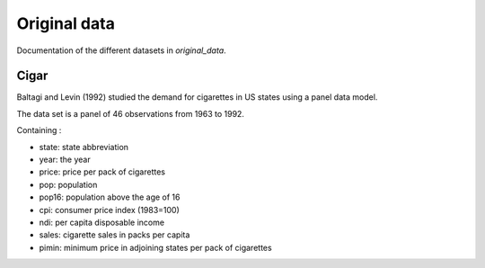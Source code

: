 .. _original_data:

*************
Original data
*************

Documentation of the different datasets in *original_data*.

Cigar
=====

Baltagi and Levin (1992) studied the demand for cigarettes in US states using a panel data model.

The data set is a panel of 46 observations from 1963 to 1992.

Containing :

* state: state abbreviation

* year: the year

* price: price per pack of cigarettes

* pop: population

* pop16: population above the age of 16

* cpi: consumer price index (1983=100)

* ndi: per capita disposable income

* sales: cigarette sales in packs per capita

* pimin: minimum price in adjoining states per pack of cigarettes
